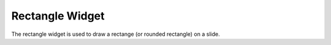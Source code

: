 Rectangle Widget
================

The rectangle widget is used to draw a rectange (or rounded rectangle) on a
slide.
